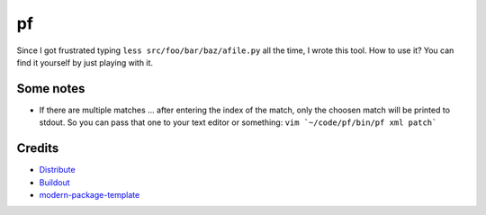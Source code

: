 pf
==

Since I got frustrated typing ``less src/foo/bar/baz/afile.py`` all the time, 
I wrote this tool. How to use it? You can find it yourself by just playing 
with it.

Some notes
----------

- If there are multiple matches ... after entering the index of the match, only
  the choosen match will be printed to stdout. So you can pass that one to your
  text editor or something: ``vim `~/code/pf/bin/pf xml patch```

Credits
-------

- `Distribute`_
- `Buildout`_
- `modern-package-template`_

.. _Buildout: http://www.buildout.org/
.. _Distribute: http://pypi.python.org/pypi/distribute
.. _`modern-package-template`: http://pypi.python.org/pypi/modern-package-template
